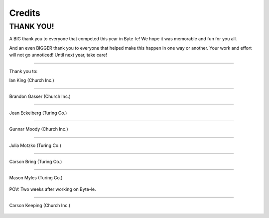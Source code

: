 =======
Credits
=======

.. raw:: html

   <style> .red {color:#BC0C25; font-weight:bold; font-size:16px} </style>
   <style> .blue {color:#1769BC; font-weight:bold; font-size:16px} </style>

.. role:: red
.. role:: blue


THANK YOU!
==========

A BIG thank you to everyone that competed this year in Byte-le! We hope it was memorable and fun for you all.

And an even BIGGER thank you to everyone that helped make this happen in one way or another. Your work and effort will
not go unnoticed! Until next year, take care!

----

Thank you to:

Ian King (:blue:`Church Inc.`)

.. figure:: ./_static/contributors/ian.png


.. figure:: ./_static/contributors/ian_STYLISH.png
   :width: 180

----


Brandon Gasser (:blue:`Church Inc.`)

.. figure:: ./_static/contributors/brandon.png
   :width: 400


----


Jean Eckelberg (:red:`Turing Co.`)

.. figure:: ./_static/contributors/jean.png


----


Gunnar Moody (:blue:`Church Inc.`)

.. figure:: ./_static/contributors/gunnar.png
   :width: 400

----


Julia Motzko (:red:`Turing Co.`)

.. figure:: ./_static/contributors/julia.png
   :width: 400

----

Carson Bring (:red:`Turing Co.`)

.. figure:: ./_static/contributors/carson_bring.png

----

Mason Myles (:red:`Turing Co.`)

.. figure:: ./_static/contributors/mason.png
   :width: 400

POV: Two weeks after working on Byte-le.

----

Carson Keeping (:blue:`Church Inc.`)

.. figure:: ./_static/contributors/carson_keeping.png
   :width: 400
